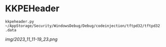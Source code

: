 * KKPEHeader

#+begin_src shell
kkpeheader.py ~/AppStorage/Security/WindowsDebug/Debug/codeinjection/tftpd32/tftpd32.exe .data
#+end_src

[[img/2023_11_11-19_23.png]]